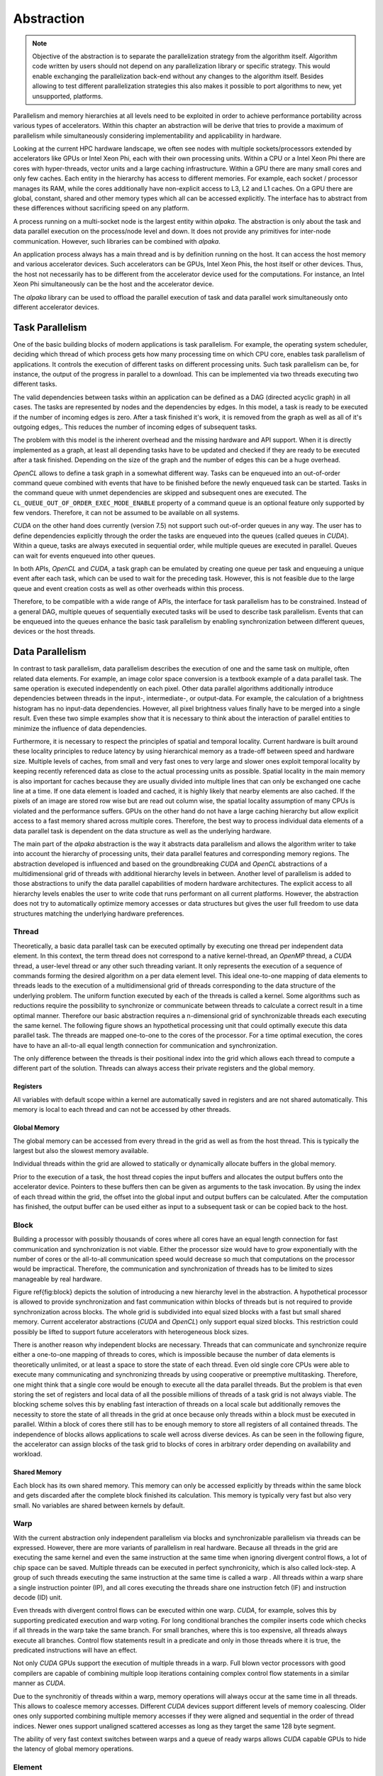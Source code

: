 Abstraction
===========

.. note::

   Objective of the abstraction is to separate the parallelization strategy from the algorithm itself.
   Algorithm code written by users should not depend on any parallelization library or specific strategy.
   This would enable exchanging the parallelization back-end without any changes to the algorithm itself.
   Besides allowing to test different parallelization strategies this also makes it possible to port algorithms to new, yet unsupported, platforms.

Parallelism and memory hierarchies at all levels need to be exploited in order to achieve performance portability across various types of accelerators.
Within this chapter an abstraction will be derive that tries to provide a maximum of parallelism while simultaneously considering implementability and applicability in hardware.

Looking at the current HPC hardware landscape, we often see nodes with multiple sockets/processors extended by accelerators like GPUs or Intel Xeon Phi, each with their own processing units.
Within a CPU or a Intel Xeon Phi there are cores with hyper-threads, vector units and a large caching infrastructure.
Within a GPU there are many small cores and only few caches.
Each entity in the hierarchy has access to different memories.
For example, each socket / processor manages its RAM, while the cores additionally have non-explicit access to L3, L2 and L1 caches.
On a GPU there are global, constant, shared and other memory types which all can be accessed explicitly.
The interface has to abstract from these differences without sacrificing speed on any platform.

A process running on a multi-socket node is the largest entity within *alpaka*.
The abstraction is only about the task and data parallel execution on the process/node level and down.
It does not provide any primitives for inter-node communication.
However, such libraries can be combined with *alpaka*.

An application process always has a main thread and is by definition running on the host.
It can access the host memory and various accelerator devices.
Such accelerators can be GPUs, Intel Xeon Phis, the host itself or other devices.
Thus, the host not necessarily has to be different from the accelerator device used for the computations.
For instance, an Intel Xeon Phi simultaneously can be the host and the accelerator device.

The *alpaka* library can be used to offload the parallel execution of task and data parallel work simultaneously onto different accelerator devices.

Task Parallelism
----------------

One of the basic building blocks of modern applications is task parallelism.
For example, the operating system scheduler, deciding which thread of which process gets how many processing time on which CPU core, enables task parallelism of applications.
It controls the execution of different tasks on different processing units.
Such task parallelism can be, for instance, the output of the progress in parallel to a download.
This can be implemented via two threads executing two different tasks.

The valid dependencies between tasks within an application can be defined as a DAG (directed acyclic graph) in all cases.
The tasks are represented by nodes and the dependencies by edges.
In this model, a task is ready to be executed if the number of incoming edges is zero.
After a task finished it's work, it is removed from the graph as well as all of it's outgoing edges,.
This reduces the number of incoming edges of subsequent tasks.

The problem with this model is the inherent overhead and the missing hardware and API support.
When it is directly implemented as a graph, at least all depending tasks have to be updated and checked if they are ready to be executed after a task finished.
Depending on the size of the graph and the number of edges this can be a huge overhead.

*OpenCL* allows to define a task graph in a somewhat different way.
Tasks can be enqueued into an out-of-order command queue combined with events that have to be finished before the newly enqueued task can be started.
Tasks in the command queue with unmet dependencies are skipped and subsequent ones are executed.
The ``CL_QUEUE_OUT_OF_ORDER_EXEC_MODE_ENABLE`` property of a command queue is an optional feature only supported by few vendors.
Therefore, it can not be assumed to be available on all systems.

*CUDA* on the other hand does currently (version 7.5) not support such out-of-order queues in any way.
The user has to define dependencies explicitly through the order the tasks are enqueued into the queues (called queues in *CUDA*).
Within a queue, tasks are always executed in sequential order, while multiple queues are executed in parallel.
Queues can wait for events enqueued into other queues.

In both APIs, *OpenCL* and *CUDA*, a task graph can be emulated by creating one queue per task and enqueuing a unique event after each task, which can be used to wait for the preceding task.
However, this is not feasible due to the large queue and event creation costs as well as other overheads within this process.

Therefore, to be compatible with a wide range of APIs, the interface for task parallelism has to be constrained.
Instead of a general DAG, multiple queues of sequentially executed tasks will be used to describe task parallelism.
Events that can be enqueued into the queues enhance the basic task parallelism by enabling synchronization between different queues, devices or the host threads.

Data Parallelism
----------------

In contrast to task parallelism, data parallelism describes the execution of one and the same task on multiple, often related data elements.
For example, an image color space conversion is a textbook example of a data parallel task.
The same operation is executed independently on each pixel.
Other data parallel algorithms additionally introduce dependencies between threads in the input-, intermediate-, or output-data.
For example, the calculation of a brightness histogram has no input-data dependencies.
However, all pixel brightness values finally have to be merged into a single result.
Even these two simple examples show that it is necessary to think about the interaction of parallel entities to minimize the influence of data dependencies.

Furthermore, it is necessary to respect the principles of spatial and temporal locality.
Current hardware is built around these locality principles to reduce latency by using hierarchical memory as a trade-off between speed and hardware size.
Multiple levels of caches, from small and very fast ones to very large and slower ones exploit temporal locality by keeping recently referenced data as close to the actual processing units as possible.
Spatial locality in the main memory is also important for caches because they are usually divided into multiple lines that can only be exchanged one cache line at a time.
If one data element is loaded and cached, it is highly likely that nearby elements are also cached.
If the pixels of an image are stored row wise but are read out column wise, the spatial locality assumption of many CPUs is violated and the performance suffers.
GPUs on the other hand do not have a large caching hierarchy but allow explicit access to a fast memory shared across multiple cores.
Therefore, the best way to process individual data elements of a data parallel task is dependent on the data structure as well as the underlying hardware.

The main part of the *alpaka* abstraction is the way it abstracts data parallelism and allows the algorithm writer to take into account the hierarchy of processing units, their data parallel features and corresponding memory regions.
The abstraction developed is influenced and based on the groundbreaking *CUDA* and *OpenCL* abstractions of a multidimensional grid of threads with additional hierarchy levels in between.
Another level of parallelism is added to those abstractions to unify the data parallel capabilities of modern hardware architectures.
The explicit access to all hierarchy levels enables the user to write code that runs performant on all current platforms.
However, the abstraction does not try to automatically optimize memory accesses or data structures but gives the user full freedom to use data structures matching the underlying hardware preferences.

Thread
``````

Theoretically, a basic data parallel task can be executed optimally by executing one thread per independent data element.
In this context, the term thread does not correspond to a native kernel-thread, an *OpenMP* thread, a *CUDA* thread, a user-level thread or any other such threading variant.
It only represents the execution of a sequence of commands forming the desired algorithm on a per data element level.
This ideal one-to-one mapping of data elements to threads leads to the execution of a multidimensional grid of threads corresponding to the data structure of the underlying problem.
The uniform function executed by each of the threads is called a kernel.
Some algorithms such as reductions require the possibility to synchronize or communicate between threads to calculate a correct result in a time optimal manner.
Therefore our basic abstraction requires a n-dimensional grid of synchronizable threads each executing the same kernel.
The following figure shows an hypothetical processing unit that could optimally execute this data parallel task.
The threads are mapped one-to-one to the cores of the processor.
For a time optimal execution, the cores have to have an all-to-all equal length connection for communication and synchronization.

.. image:: /images/thread.png

The only difference between the threads is their positional index into the grid which allows each thread to compute a different part of the solution.
Threads can always access their private registers and the global memory.

Registers
+++++++++

All variables with default scope within a kernel are automatically saved in registers and are not shared automatically.
This memory is local to each thread and can not be accessed by other threads.

Global Memory
+++++++++++++

The global memory can be accessed from every thread in the grid as well as from the host thread.
This is typically the largest but also the slowest memory available.

Individual threads within the grid are allowed to statically or dynamically allocate buffers in the global memory.

Prior to the execution of a task, the host thread copies the input buffers and allocates the output buffers onto the accelerator device.
Pointers to these buffers then can be given as arguments to the task invocation.
By using the index of each thread within the grid, the offset into the global input and output buffers can be calculated.
After the computation has finished, the output buffer can be used either as input to a subsequent task or can be copied back to the host.

Block
`````

Building a processor with possibly thousands of cores where all cores have an equal length connection for fast communication and synchronization is not viable.
Either the processor size would have to grow exponentially with the number of cores or the all-to-all communication speed would decrease so much that computations on the processor would be impractical.
Therefore, the communication and synchronization of threads has to be limited to sizes manageable by real hardware.

Figure \ref{fig:block} depicts the solution of introducing a new hierarchy level in the abstraction.
A hypothetical processor is allowed to provide synchronization and fast communication within blocks of threads but is not required to provide synchronization across blocks.
The whole grid is subdivided into equal sized blocks with a fast but small shared memory.
Current accelerator abstractions (*CUDA* and *OpenCL*) only support equal sized blocks.
This restriction could possibly be lifted to support future accelerators with heterogeneous block sizes.

.. image:: /images/block.png

There is another reason why independent blocks are necessary.
Threads that can communicate and synchronize require either a one-to-one mapping of threads to cores, which is impossible because the number of data elements is theoretically unlimited, or at least a space to store the state of each thread.
Even old single core CPUs were able to execute many communicating and synchronizing threads by using cooperative or preemptive multitasking.
Therefore, one might think that a single core would be enough to execute all the data parallel threads.
But the problem is that even storing the set of registers and local data of all the possible millions of threads of a task grid is not always viable.
The blocking scheme solves this by enabling fast interaction of threads on a local scale but additionally removes the necessity to store the state of all threads in the grid at once because only threads within a block must be executed in parallel.
Within a block of cores there still has to be enough memory to store all registers of all contained threads.
The independence of blocks allows applications to scale well across diverse devices.
As can be seen in the following figure, the accelerator can assign blocks of the task grid to blocks of cores in arbitrary order depending on availability and workload.

.. image:: /images/block_scale.png

Shared Memory
+++++++++++++

Each block has its own shared memory.
This memory can only be accessed explicitly by threads within the same block and gets discarded after the complete block finished its calculation.
This memory is typically very fast but also very small.
No variables are shared between kernels by default.

Warp
````

With the current abstraction only independent parallelism via blocks and synchronizable parallelism via threads can be expressed.
However, there are more variants of parallelism in real hardware.
Because all threads in the grid are executing the same kernel and even the same instruction at the same time when ignoring divergent control flows, a lot of chip space can be saved.
Multiple threads can be executed in perfect synchronicity, which is also called lock-step.
A group of such threads executing the same instruction at the same time is called a warp .
All threads within a warp share a single instruction pointer (IP), and all cores executing the threads share one instruction fetch (IF) and instruction decode (ID) unit.

.. image:: /images/warp.png

Even threads with divergent control flows can be executed within one warp.
*CUDA*, for example, solves this by supporting predicated execution and warp voting.
For long conditional branches the compiler inserts code which checks if all threads in the warp take the same branch.
For small branches, where this is too expensive, all threads always execute all branches.
Control flow statements result in a predicate and only in those threads where it is true, the predicated instructions will have an effect.

Not only *CUDA* GPUs support the execution of multiple threads in a warp.
Full blown vector processors with good compilers are capable of combining multiple loop iterations containing complex control flow statements in a similar manner as *CUDA*.

Due to the synchronitiy of threads within a warp, memory operations will always occur at the same time in all threads.
This allows to coalesce memory accesses.
Different *CUDA* devices support different levels of memory coalescing.
Older ones only supported combining multiple memory accesses if they were aligned and sequential in the order of thread indices.
Newer ones support unaligned scattered accesses as long as they target the same 128 byte segment.

The ability of very fast context switches between warps and a queue of ready warps allows *CUDA* capable GPUs to hide the latency of global memory operations.

Element
```````

To use the maximum available computing power of, for example, a modern x86 processor, the computation has to utilize the SIMD vector registers.
Many current architectures support issuing a single instruction that can be applied to multiple data elements in parallel.

The original x86 instruction set architecture did not support SIMD instructions but has been enhanced with MMX (64 bit width registers), SSE (128 bit width registers), AVX (256 bit width registers) and AVX-512 (512 bit width registers) extensions.
In varying degree, they allow to process multiple 32 bit and 64 bit floating point numbers as well as 8, 16, 32 and 64 bit signed and unsigned integers.

*CUDA* capable GPUs do not have vector registers where multiple values of type ``float`` or ``double`` can be manipulated by one instruction.
Nevertheless, newer *CUDA* capable devices implement basic SIMD instructions on pairs of 16 bit values and quads of 8-bit values.
They are described in the documentation of the `PTX instruction set architecture <https://docs.nvidia.com/cuda/parallel-thread-execution/index.html#warp-level-matrix-instructions>`_ chapter 9.7.13 but are only of any use in very special problem domains, for example for deep learning.

It would be optimal if the compiler could automatically vectorize our kernels when they are called in a loop and vectorization is supported by the underlying accelerator.
However, besides full blown vector processors, mainstream CPUs do not support predicated execution or similar complex things within vector registers.
At most, there is support for masking operations which allow to emulate at least some conditional branching.
Therefore, this missing hardware capability has to be circumvented by the compiler.
There are scientific research projects such as the work done by Ralf Karrenberg et al [`1 <https://compilers.cs.uni-saarland.de/publications/theses/karrenberg_msc.pdf>`_, `2 <https://compilers.cs.uni-saarland.de/projects/wfv/wfv_cgo11_slides.pdf>`_, `3 <https://compilers.cs.uni-saarland.de/papers/karrenberg_opencl.pdf>`_ ] building on the *LLVM* compiler infrastructure supporting such whole-function vectorization.
However, current mainstream compilers do not support automatic vectorization of basic, non trivial loops containing control flow statements (``if``, ``else``, ``for``, etc.) or other non-trivial memory operations.
Therefore, it has to be made easier for the compiler to recognize the vectorization possibilities by making it more explicit.

The opposite of automatic whole function vectorization is the fully explicit vectorization of expressions via compiler intrinsics directly resulting in the desired assembly instruction.
A big problem when trying to utilize fully explicit vectorization is, that there is no common foundation supported by all explicit vectorization methods.
A wrapper unifying the x86 SIMD intrinsics found in the ``intrin.h`` or ``x86intrin.h`` headers with those supported on other platforms, for example ARM NEON (``arm_neon.h``), PowerPC Altivec (``altivec.h``) or *CUDA* is not available and to write one is a huge task in itself.
However, if this would become available in the future, it could easily be integrated into *alpaka* kernels.

Due to current compilers being unable to vectorize whole functions and the explicit vectorization intrinsics not being portable, one has to rely on the vectorization capabilities of current compilers for primitive loops only consisting of a few computations.
By creating a grid of data elements, where multiple elements are processed per thread and threads are pooled in independent blocks, as it is shown in the figure below, the user is free to loop sequentially over the elements or to use vectorization for selected expressions within the kernel.
Even the sequential processing of multiple elements per thread can be useful depending on the architecture.
For example, the *NVIDIA cuBLAS* general matrix-matrix multiplication (GEMM) internally executes only one thread for each second matrix data element to better utilize the registers available per thread.

.. image:: /images/element.png

.. note::
   The best solution to vectorization would be one, where the user does not have to do anything.
   This is not possible because the smallest unit supplied by the user is a kernel which is executed in threads which can synchronize.

   It is not possible to execute multiple kernels sequentially to hide the vectorization by starting a kernel-thread for e.g. each 4th thread in a block and then looping over the 4 entries.
   This would prohibit the synchronization between these threads.
   By executing 4 fibers inside such a vectorization kernel-thread we would allow synchronization again but prevent the loop vectorizer from working.
   
Summary
-------

This abstraction is called *Redundant Hierarchical Parallelism*.
This term is inspired by the paper *The Future of Accelerator Programming: Abstraction, Performance or Can We Have Both?*
`PDF <http://olab.is.s.u-tokyo.ac.jp/~kamil.rocki/rocki_burtscher_sac14.pdf>`_
`DOI <https://dx.doi.org/10.1109/ICPADS.2013.76>`_
It investigates a similar *concept of copious parallel programming* reaching 80%-90% of the native performance while comparing CPU and GPU centric versions of an *OpenCL* n-body simulation with a general version utilizing parallelism on multiple hierarchy levels.

The *CUDA* or *OpenCL* abstractions themselves are very similar to the one designed in the previous sections and consists of all but the Element level.
However, as has been shown, all five abstraction hierarchy levels are necessary to fully utilize current architectures.
By emulating unsupported or ignoring redundant levels of parallelism, algorithms written with this abstraction can always be mapped optimally to all supported accelerators. The following table summarizes the characteristics of the proposed hierarchy levels.

    +-----------------+-----------------------+----------------+
    | Hierarchy Level | Parallelism           | Synchronizable |
    +-----------------+-----------------------+----------------+
    | ---             | ---                   | ---            |
    +-----------------+-----------------------+----------------+
    | grid            | sequential / parallel | -- / X         |
    +-----------------+-----------------------+----------------+
    | block           | parallel              | --             |
    +-----------------+-----------------------+----------------+
    | warp            | parallel              | X              |
    +-----------------+-----------------------+----------------+
    | thread          | parallel / lock-step  | X              |
    +-----------------+-----------------------+----------------+
    | element         | sequential            | --             |
    +-----------------+-----------------------+----------------+

Depending on the queue a task is enqueued into, grids will either run in sequential order within the same queue or in parallel in different queues.
They can be synchronized by using events.
Blocks can not be synchronized and therefore can use the whole spectrum of parallelism ranging from fully parallel up to fully sequential execution depending on the device.
Warps combine the execution of multiple threads in lock-step and can be synchronized implicitly by synchronizing the threads they contain.
Threads within a block are executed in parallel warps and each thread computes a number of data elements sequentially.

